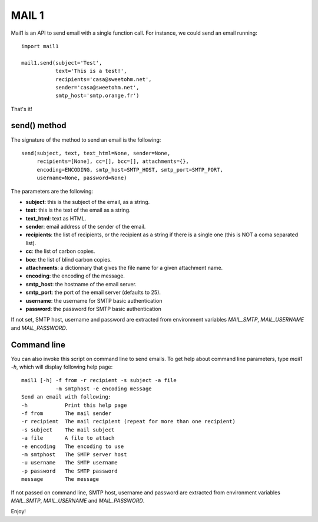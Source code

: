 MAIL 1
======

Mail1 is an API to send email with a single function call. For instance,
we could send an email running:

::

    import mail1

    mail1.send(subject='Test',
               text='This is a test!',
               recipients='casa@sweetohm.net',
               sender='casa@sweetohm.net',
               smtp_host='smtp.orange.fr')

That's it!

send() method
-------------

The signature of the method to send an email is the following:

::

    send(subject, text, text_html=None, sender=None,
         recipients=[None], cc=[], bcc=[], attachments={},
         encoding=ENCODING, smtp_host=SMTP_HOST, smtp_port=SMTP_PORT,
         username=None, password=None)

The parameters are the following:

-  **subject**: this is the subject of the email, as a string.
-  **text**: this is the text of the email as a string.
-  **text\_html**: text as HTML.
-  **sender**: email address of the sender of the email.
-  **recipients**: the list of recipients, or the recipient as a string
   if there is a single one (this is NOT a coma separated list).
-  **cc**: the list of carbon copies.
-  **bcc**: the list of blind carbon copies.
-  **attachments**: a dictionnary that gives the file name for a given
   attachment name.
-  **encoding**: the encoding of the message.
-  **smtp\_host**: the hostname of the email server.
-  **smtp\_port**: the port of the email server (defaults to 25).
-  **username**: the username for SMTP basic authentication
-  **password**: the password for SMTP basic authentication

If not set, SMTP host, username and password are extracted from
environment variables *MAIL\_SMTP*, *MAIL\_USERNAME* and
*MAIL\_PASSWORD*.

Command line
------------

You can also invoke this script on command line to send emails. To get
help about command line parameters, type *mail1 -h*, which will display
following help page:

::

    mail1 [-h] -f from -r recipient -s subject -a file
               -m smtphost -e encoding message
    Send an email with following:
    -h            Print this help page
    -f from       The mail sender
    -r recipient  The mail recipient (repeat for more than one recipient)
    -s subject    The mail subject
    -a file       A file to attach
    -e encoding   The encoding to use
    -m smtphost   The SMTP server host
    -u username   The SMTP username
    -p password   The SMTP password
    message       The message

If not passed on command line, SMTP host, username and password are
extracted from environment variables *MAIL\_SMTP*, *MAIL\_USERNAME* and
*MAIL\_PASSWORD*.

Enjoy!
